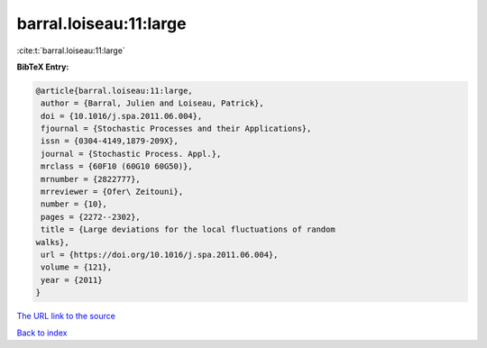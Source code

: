 barral.loiseau:11:large
=======================

:cite:t:`barral.loiseau:11:large`

**BibTeX Entry:**

.. code-block:: bibtex

   @article{barral.loiseau:11:large,
    author = {Barral, Julien and Loiseau, Patrick},
    doi = {10.1016/j.spa.2011.06.004},
    fjournal = {Stochastic Processes and their Applications},
    issn = {0304-4149,1879-209X},
    journal = {Stochastic Process. Appl.},
    mrclass = {60F10 (60G10 60G50)},
    mrnumber = {2822777},
    mrreviewer = {Ofer\ Zeitouni},
    number = {10},
    pages = {2272--2302},
    title = {Large deviations for the local fluctuations of random
   walks},
    url = {https://doi.org/10.1016/j.spa.2011.06.004},
    volume = {121},
    year = {2011}
   }

`The URL link to the source <ttps://doi.org/10.1016/j.spa.2011.06.004}>`__


`Back to index <../By-Cite-Keys.html>`__
